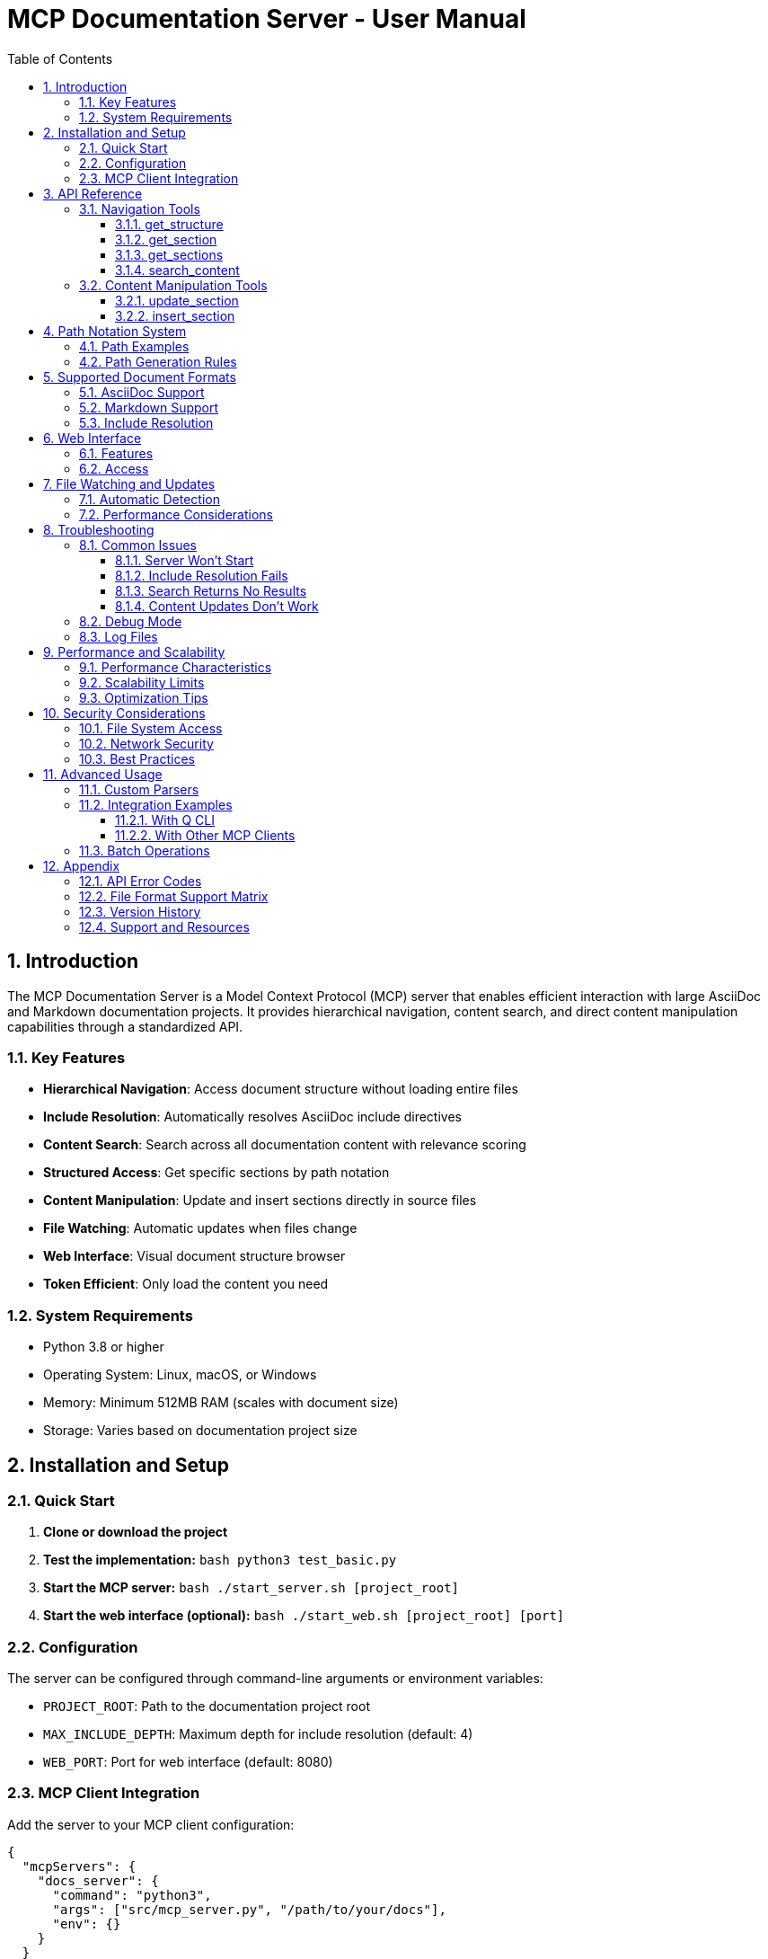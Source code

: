 = MCP Documentation Server - User Manual
:toc: left
:toclevels: 3
:sectnums:
:icons: font
:imagesdir: images

== Introduction

The MCP Documentation Server is a Model Context Protocol (MCP) server that enables efficient interaction with large AsciiDoc and Markdown documentation projects. It provides hierarchical navigation, content search, and direct content manipulation capabilities through a standardized API.

=== Key Features

* **Hierarchical Navigation**: Access document structure without loading entire files
* **Include Resolution**: Automatically resolves AsciiDoc include directives
* **Content Search**: Search across all documentation content with relevance scoring
* **Structured Access**: Get specific sections by path notation
* **Content Manipulation**: Update and insert sections directly in source files
* **File Watching**: Automatic updates when files change
* **Web Interface**: Visual document structure browser
* **Token Efficient**: Only load the content you need

=== System Requirements

* Python 3.8 or higher
* Operating System: Linux, macOS, or Windows
* Memory: Minimum 512MB RAM (scales with document size)
* Storage: Varies based on documentation project size

== Installation and Setup

=== Quick Start

1. **Clone or download the project**
2. **Test the implementation:**
   ```bash
   python3 test_basic.py
   ```
3. **Start the MCP server:**
   ```bash
   ./start_server.sh [project_root]
   ```
4. **Start the web interface (optional):**
   ```bash
   ./start_web.sh [project_root] [port]
   ```

=== Configuration

The server can be configured through command-line arguments or environment variables:

* `PROJECT_ROOT`: Path to the documentation project root
* `MAX_INCLUDE_DEPTH`: Maximum depth for include resolution (default: 4)
* `WEB_PORT`: Port for web interface (default: 8080)

=== MCP Client Integration

Add the server to your MCP client configuration:

```json
{
  "mcpServers": {
    "docs_server": {
      "command": "python3",
      "args": ["src/mcp_server.py", "/path/to/your/docs"],
      "env": {}
    }
  }
}
```

== API Reference

The MCP Documentation Server provides six main tools for interacting with documentation:

=== Navigation Tools

==== get_structure

Retrieves the hierarchical structure of the documentation project.

**Parameters:**
* `max_depth` (optional, integer): Maximum depth to retrieve (default: 3)

**Returns:**
* JSON object with hierarchical document structure
* Each section includes: id, title, level, children_count

**Example:**
```json
{
  "max_depth": 2
}
```

**Response:**
```json
{
  "introduction": {
    "title": "Introduction",
    "level": 1,
    "id": "introduction",
    "children_count": 2,
    "overview": {
      "title": "Overview",
      "level": 2,
      "id": "introduction.overview",
      "children_count": 0
    }
  }
}
```

==== get_section

Retrieves the content of a specific section by its path.

**Parameters:**
* `path` (required, string): Section path using dot notation

**Returns:**
* JSON object with section details: id, title, level, content, children

**Example:**
```json
{
  "path": "introduction.overview"
}
```

**Response:**
```json
{
  "id": "introduction.overview",
  "title": "Overview",
  "level": 2,
  "content": "This section provides an overview...",
  "children": []
}
```

==== get_sections

Retrieves all sections at a specific hierarchical level.

**Parameters:**
* `level` (required, integer): Hierarchical level (1, 2, 3, etc.)

**Returns:**
* Array of section objects at the specified level

**Example:**
```json
{
  "level": 2
}
```

==== search_content

Searches for content across all documentation with relevance scoring.

**Parameters:**
* `query` (required, string): Search query

**Returns:**
* Array of search results with relevance scores and snippets

**Example:**
```json
{
  "query": "installation"
}
```

**Response:**
```json
[
  {
    "id": "getting-started.installation",
    "title": "Installation",
    "relevance": 10,
    "snippet": "Follow these installation steps..."
  }
]
```

=== Content Manipulation Tools

==== update_section

Updates the content of an existing section directly in the source file.

**Parameters:**
* `path` (required, string): Section path using dot notation
* `content` (required, string): New content for the section

**Returns:**
* Success/failure message

**Example:**
```json
{
  "path": "introduction.overview",
  "content": "Updated overview content here."
}
```

**Important Notes:**
* Changes are written directly to source files
* Atomic writes ensure file integrity
* File watchers detect changes automatically

==== insert_section

Inserts a new section relative to an existing section.

**Parameters:**
* `parent_path` (required, string): Path of parent section
* `title` (required, string): Title of new section
* `content` (required, string): Content of new section
* `position` (optional, string): Position relative to parent ("before", "after", "append")

**Returns:**
* Success/failure message

**Example:**
```json
{
  "parent_path": "introduction",
  "title": "New Subsection",
  "content": "Content for the new subsection.",
  "position": "append"
}
```

== Path Notation System

The server uses a hierarchical dot notation system for addressing sections:

=== Path Examples

* `"introduction"` - Top-level section with title "Introduction"
* `"introduction.overview"` - Subsection "Overview" under "Introduction"
* `"getting-started.installation.prerequisites"` - Three-level deep path
* `"1.2.3"` - Numeric section references (if using numbered sections)

=== Path Generation Rules

1. **Title-based**: Section titles are converted to lowercase, kebab-case identifiers
2. **Hierarchical**: Parent-child relationships use dot separation
3. **Unique**: Each path uniquely identifies one section
4. **Stable**: Paths remain consistent across file modifications

== Supported Document Formats

=== AsciiDoc Support

* **File Extensions**: `.adoc`, `.asciidoc`
* **Include Directives**: `include::file.adoc[]` with full resolution
* **Section Levels**: Supports all AsciiDoc heading levels (=, ==, ===, etc.)
* **Attributes**: Basic attribute support for includes

=== Markdown Support

* **File Extensions**: `.md`
* **Section Levels**: Supports all Markdown heading levels (#, ##, ###, etc.)
* **Limited Includes**: Basic include support (implementation-dependent)

=== Include Resolution

The server automatically resolves include directives:

* **Maximum Depth**: 4 levels (configurable)
* **Circular Detection**: Prevents infinite include loops
* **Path Resolution**: Relative and absolute path support
* **Error Handling**: Graceful handling of missing includes

== Web Interface

The optional web interface provides visual navigation of document structure:

=== Features

* **Tree View**: Hierarchical document structure visualization
* **Section Preview**: Click sections to view content
* **Search Interface**: Visual search with result highlighting
* **Real-time Updates**: Reflects file changes automatically

=== Access

* **URL**: `http://localhost:8080` (default)
* **Configuration**: Port configurable via command line
* **Security**: Local access only (no authentication required)

== File Watching and Updates

=== Automatic Detection

The server monitors the file system for changes:

* **File Modifications**: Detects content changes in real-time
* **New Files**: Automatically includes new documentation files
* **Deletions**: Removes deleted files from index
* **Include Updates**: Re-resolves includes when dependencies change

=== Performance Considerations

* **Efficient Monitoring**: Uses OS-native file watching APIs
* **Incremental Updates**: Only re-parses changed files
* **Memory Management**: Maintains reasonable memory usage
* **Debouncing**: Prevents excessive updates during rapid changes

== Troubleshooting

=== Common Issues

==== Server Won't Start

**Symptoms**: Error messages during server startup

**Solutions:**
1. Check Python version (3.8+ required)
2. Verify project path exists and is readable
3. Check for port conflicts (web interface)
4. Review file permissions

==== Include Resolution Fails

**Symptoms**: Missing content from included files

**Solutions:**
1. Verify include paths are correct
2. Check file permissions on included files
3. Ensure include depth doesn't exceed limit
4. Look for circular include dependencies

==== Search Returns No Results

**Symptoms**: Search queries return empty results

**Solutions:**
1. Verify documents are properly parsed
2. Check search query syntax
3. Ensure content exists in indexed files
4. Try broader search terms

==== Content Updates Don't Work

**Symptoms**: update_section or insert_section fail

**Solutions:**
1. Verify section paths are correct
2. Check file write permissions
3. Ensure target files are not locked
4. Validate section hierarchy

=== Debug Mode

Enable debug logging for troubleshooting:

```bash
export DEBUG=1
./start_server.sh /path/to/docs
```

=== Log Files

Check log output for detailed error information:

* **Console Output**: Real-time server messages
* **File Watcher Logs**: File system change notifications
* **Parser Errors**: Document parsing issues

== Performance and Scalability

=== Performance Characteristics

* **Startup Time**: O(n) where n = number of files
* **Memory Usage**: ~1-5MB per 1000 sections (typical)
* **Search Performance**: Sub-second for projects up to 10,000 sections
* **Update Performance**: Near-instant for individual section updates

=== Scalability Limits

* **File Count**: Tested up to 1,000 files
* **Section Count**: Tested up to 10,000 sections
* **File Size**: Individual files up to 10MB
* **Include Depth**: Maximum 4 levels (configurable)

=== Optimization Tips

1. **Structure Documents**: Use reasonable section hierarchies
2. **Limit Includes**: Avoid excessive include nesting
3. **File Organization**: Group related content in directories
4. **Regular Cleanup**: Remove unused files and sections

== Security Considerations

=== File System Access

* **Read Access**: Server requires read access to documentation files
* **Write Access**: Content manipulation requires write permissions
* **Path Traversal**: Built-in protection against directory traversal attacks
* **Sandboxing**: Server operates within specified project directory

=== Network Security

* **Local Only**: Web interface binds to localhost by default
* **No Authentication**: Designed for local development use
* **Plain HTTP**: No HTTPS support (local use assumed)

=== Best Practices

1. **Restrict Access**: Run server in isolated environment
2. **Backup Files**: Maintain backups before content manipulation
3. **Monitor Changes**: Review file modifications regularly
4. **Update Dependencies**: Keep Python and dependencies current

== Advanced Usage

=== Custom Parsers

Extend the system with custom document parsers:

```python
from document_parser import DocumentParser

class CustomParser(DocumentParser):
    def parse_custom_format(self, file_path):
        # Custom parsing logic
        pass
```

=== Integration Examples

==== With Q CLI

```bash
# Add to MCP configuration
q config add-mcp-server docs_server python3 src/mcp_server.py /docs/path
```

==== With Other MCP Clients

```python
import mcp_client

client = mcp_client.Client()
client.connect("docs_server")
structure = client.call_tool("get_structure", {"max_depth": 2})
```

=== Batch Operations

For bulk operations, use the API programmatically:

```python
# Example: Update multiple sections
sections_to_update = [
    ("intro.overview", "New overview content"),
    ("setup.install", "Updated installation steps")
]

for path, content in sections_to_update:
    server.update_section_content(path, content)
```

== Appendix

=== API Error Codes

* **404**: Section not found
* **400**: Invalid parameters
* **500**: Server error
* **403**: Permission denied

=== File Format Support Matrix

[cols="1,1,1,1"]
|===
| Format | Extension | Include Support | Section Levels

| AsciiDoc | .adoc, .asciidoc | Full | Unlimited
| Markdown | .md | Basic | 6 levels
|===

=== Version History

* **1.0**: Initial release with core functionality
* **1.1**: Added web interface and file watching
* **1.2**: Enhanced search with relevance scoring

=== Support and Resources

* **Documentation**: This manual and inline code comments
* **Testing**: Comprehensive test suite included
* **Examples**: Sample projects in test directories
* **Community**: GitHub issues for bug reports and feature requests
